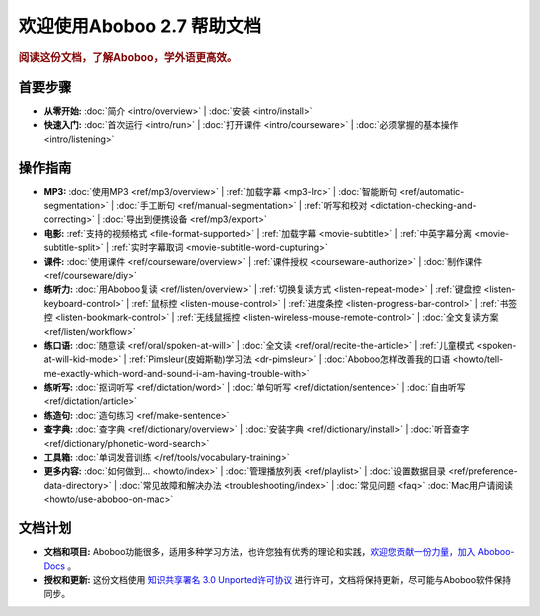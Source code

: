 .. aboboo-docs Documentation master file.

.. _index:

=============================
欢迎使用Aboboo 2.7 帮助文档
=============================

.. rubric:: 阅读这份文档，了解Aboboo，学外语更高效。

首要步骤
=========

* **从零开始:**
  :doc:`简介 <intro/overview>` |
  :doc:`安装 <intro/install>`

* **快速入门:**
  :doc:`首次运行 <intro/run>` |
  :doc:`打开课件 <intro/courseware>` |
  :doc:`必须掌握的基本操作 <intro/listening>`

操作指南
=========

* **MP3:**
  :doc:`使用MP3 <ref/mp3/overview>` |
  :ref:`加载字幕 <mp3-lrc>` |
  :doc:`智能断句 <ref/automatic-segmentation>` |
  :doc:`手工断句 <ref/manual-segmentation>` |
  :ref:`听写和校对 <dictation-checking-and-correcting>` |
  :doc:`导出到便携设备 <ref/mp3/export>`
   
* **电影:**
  :ref:`支持的视频格式 <file-format-supported>` |
  :ref:`加载字幕 <movie-subtitle>` |
  :ref:`中英字幕分离 <movie-subtitle-split>` |
  :ref:`实时字幕取词 <movie-subtitle-word-cupturing>`
  
* **课件:**
  :doc:`使用课件 <ref/courseware/overview>` |
  :ref:`课件授权 <courseware-authorize>` |
  :doc:`制作课件 <ref/courseware/diy>`

* **练听力:**
  :doc:`用Aboboo复读 <ref/listen/overview>` |
  :ref:`切换复读方式 <listen-repeat-mode>` |
  :ref:`键盘控 <listen-keyboard-control>` |
  :ref:`鼠标控 <listen-mouse-control>` |
  :ref:`进度条控 <listen-progress-bar-control>` |
  :ref:`书签控 <listen-bookmark-control>` |
  :ref:`无线鼠摇控 <listen-wireless-mouse-remote-control>` |
  :doc:`全文复读方案 <ref/listen/workflow>`

* **练口语:**
  :doc:`随意读 <ref/oral/spoken-at-will>` |
  :doc:`全文读 <ref/oral/recite-the-article>` |
  :ref:`儿童模式 <spoken-at-will-kid-mode>` |
  :ref:`Pimsleur(皮姆斯勒)学习法 <dr-pimsleur>` |
  :doc:`Aboboo怎样改善我的口语 <howto/tell-me-exactly-which-word-and-sound-i-am-having-trouble-with>`

* **练听写:**
  :doc:`抠词听写 <ref/dictation/word>` |
  :doc:`单句听写 <ref/dictation/sentence>` |
  :doc:`自由听写 <ref/dictation/article>`

* **练造句:**
  :doc:`造句练习 <ref/make-sentence>`

* **查字典:**
  :doc:`查字典 <ref/dictionary/overview>` |
  :doc:`安装字典 <ref/dictionary/install>` |
  :doc:`听音查字 <ref/dictionary/phonetic-word-search>`
   
* **工具箱:**
  :doc:`单词发音训练 </ref/tools/vocabulary-training>`

* **更多内容:**
  :doc:`如何做到... <howto/index>` |
  :doc:`管理播放列表 <ref/playlist>` |
  :doc:`设置数据目录 <ref/preference-data-directory>` |
  :doc:`常见故障和解决办法 <troubleshooting/index>` |
  :doc:`常见问题 <faq>`
  :doc:`Mac用户请阅读 <howto/use-aboboo-on-mac>`

文档计划
================

* **文档和项目:** Aboboo功能很多，适用多种学习方法，也许您独有优秀的理论和实践，`欢迎您贡献一份力量，加入 Aboboo-Docs <https://github.com/aboboo/Aboboo-Docs/>`_ 。 
* **授权和更新:** 这份文档使用 `知识共享署名 3.0 Unported许可协议 <http://creativecommons.org/licenses/by/3.0/>`_  进行许可，文档将保持更新，尽可能与Aboboo软件保持同步。
